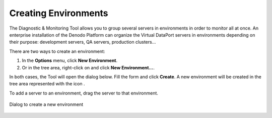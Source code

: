 =====================
Creating Environments
=====================

The Diagnostic & Monitoring Tool allows you to group several servers in
environments in order to monitor all at once. An enterprise installation
of the Denodo Platform can organize the Virtual DataPort servers in
environments depending on their purpose: development servers, QA
servers, production clusters…

There are two ways to create an environment:

#. In the **Options** menu, click **New Environment**.
#. Or in the tree area, right-click on |image1| and click **New Environment...**.

In both cases, the Tool will open the dialog below.
Fill the form and click **Create**. A new environment
will be created in the tree area represented with the icon |image0|.

To add a server to an environment, drag the server to that environment.

.. figure:: create-environment.png
   :align: center
   :alt: Dialog to create a new environment
   :name: Dialog to create a new environment

   Dialog to create a new environment


.. |image0| image:: ../../common_images/folder.png
.. |image1| image:: ../../common_images/home.png
